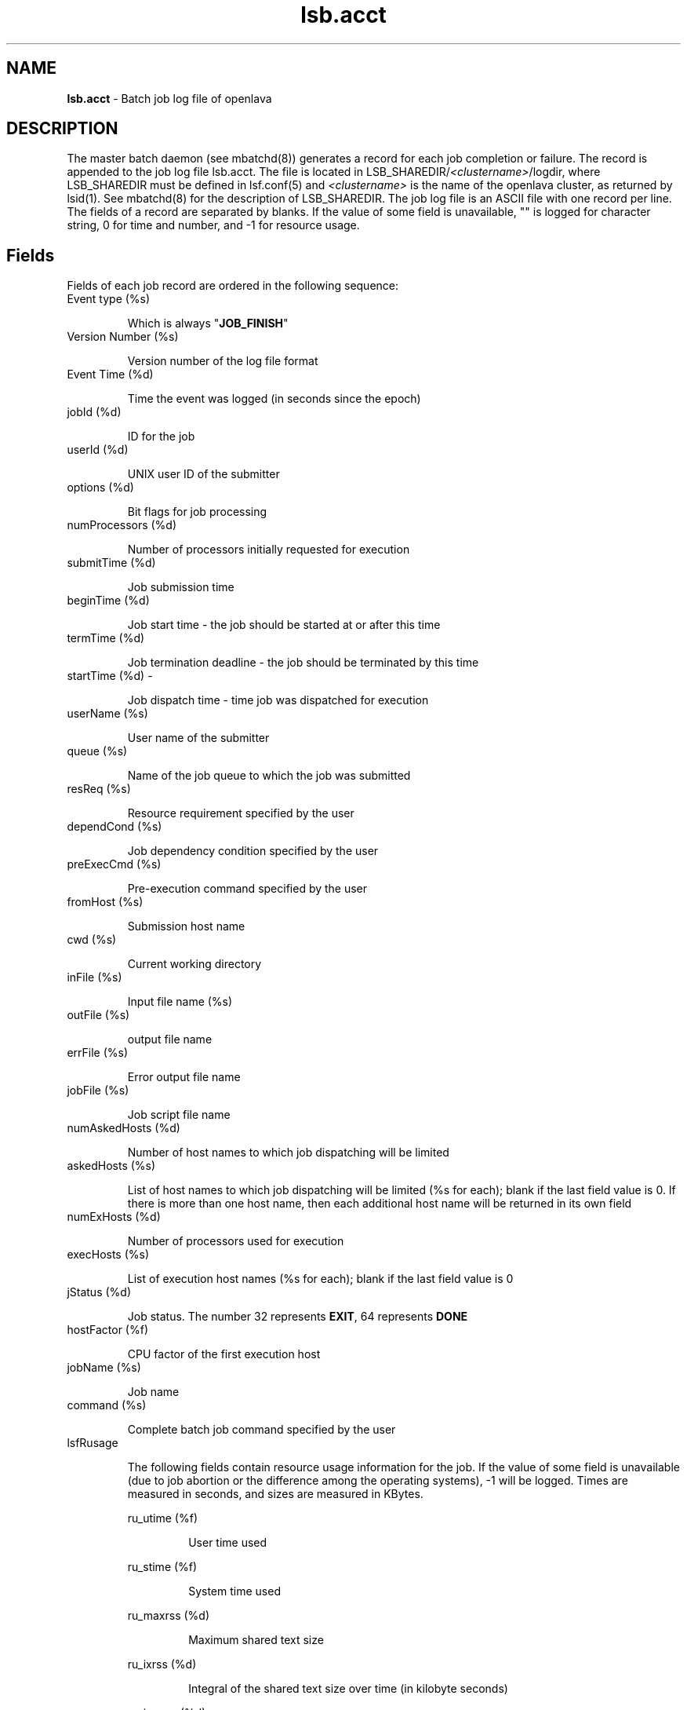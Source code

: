 .ds ]W %
.ds ]L
.nh
.TH lsb.acct 5 "OpenLava Version 3.3 - Mar 2016"
.br
.SH NAME
\fBlsb.acct\fR - Batch job log file of openlava 
.SH DESCRIPTION
.BR
.PP
.PP
The master batch daemon (see mbatchd(8)) generates a record for each 
job completion or failure. The record is appended to the job log file 
lsb.acct. The file is located in LSB_SHAREDIR/\fI<clustername>\fR/logdir, where 
LSB_SHAREDIR must be defined in lsf.conf(5) and \fI<clustername>\fR is the 
name of the openlava cluster, as returned by lsid(1). See mbatchd(8) for the 
description of LSB_SHAREDIR. The job log file is an ASCII file with one 
record per line. The fields of a record are separated by blanks. If the 
value of some field is unavailable, "" is logged for character string, 0 for 
time and number, and -1 for resource usage. 
.SH Fields
.BR
.PP
.PP
Fields of each job record  are ordered in the following sequence: 
.TP 
Event type (%s)

.IP
Which is always "\fBJOB_FINISH\fR" 


.TP 
Version Number (%s)

.IP
Version number of the log file format


.TP 
Event Time (%d)

.IP
Time the event was logged (in seconds since the epoch)


.TP 
jobId (%d)

.IP
ID for the job


.TP 
userId (%d)

.IP
UNIX user ID of the submitter


.TP 
options (%d)

.IP
Bit flags for job processing


.TP 
numProcessors (%d)

.IP
Number of processors initially requested for execution


.TP 
submitTime (%d)

.IP
Job submission time


.TP 
beginTime (%d)

.IP
Job start time - the job should be started at or after this time


.TP 
termTime (%d)

.IP
Job termination deadline - the job should be terminated by this time


.TP 
startTime (%d) - 

.IP
Job dispatch time - time job was dispatched for execution


.TP 
userName (%s) 

.IP
User name of the submitter


.TP 
queue (%s)

.IP
Name of the job queue to which the job was submitted


.TP 
resReq (%s)

.IP
Resource requirement specified by the user 


.TP 
dependCond (%s)

.IP
Job dependency condition specified by the user


.TP 
preExecCmd (%s)

.IP
Pre-execution command specified by the user


.TP 
fromHost (%s)

.IP
Submission host name


.TP 
cwd (%s)

.IP
Current working directory


.TP 
inFile (%s)

.IP
Input file name (%s)


.TP 
outFile (%s)

.IP
output file name


.TP 
errFile (%s)

.IP
Error output file name


.TP 
jobFile (%s)

.IP
Job script file name


.TP 
numAskedHosts (%d)

.IP
Number of host names to which job dispatching will be limited


.TP 
askedHosts (%s)

.IP
List of host names to which job dispatching will be limited (%s for 
each); blank if the last field value is 0. If there is more than one host 
name, then each additional host name will be returned in its own field


.TP 
numExHosts (%d)

.IP
Number of processors used for execution\fB 
\fR

.TP 
execHosts (%s)

.IP
List of execution host names (%s for each); blank if the last field value 
is 0


.TP 
jStatus (%d)

.IP
Job status.  The number 32 represents \fBEXIT\fR, 64 represents \fBDONE\fR 


.TP 
hostFactor (%f)

.IP
CPU factor of the first execution host


.TP 
jobName (%s)

.IP
Job name


.TP 
command (%s)

.IP
Complete batch job command specified by the user


.TP 
lsfRusage

.IP
The following fields contain resource usage information for the job. If 
the value of some field is unavailable (due to job abortion or  the 
difference among the operating systems), -1 will be logged. Times are 
measured in seconds, and sizes are measured in KBytes. 


.IP
ru_utime (%f)
.BR
.RS
.IP
User time used

.RE

.IP
ru_stime (%f)
.BR
.RS
.IP
System time used

.RE

.IP
ru_maxrss (%d)
.BR
.RS
.IP
Maximum shared text size

.RE

.IP
ru_ixrss (%d)
.BR
.RS
.IP
Integral of the shared text size over time (in kilobyte seconds)

.RE

.IP
ru_ismrss (%d)
.BR
.RS
.IP
Integral of the shared memory size over time (valid only on 
Ultrix)

.RE

.IP
ru_idrss (%d)
.BR
.RS
.IP
Integral of the unshared data size over time

.RE

.IP
ru_isrss (%d)
.BR
.RS
.IP
Integral of the unshared stack size over time

.RE

.IP
ru_minflt (%d)
.BR
.RS
.IP
Number of page reclaims

.RE

.IP
ru_magflt (%d)
.BR
.RS
.IP
Number of page faults

.RE

.IP
ru_nswap (%d)
.BR
.RS
.IP
Number of times the process was swapped out

.RE

.IP
ru_inblock (%d)
.BR
.RS
.IP
Number of block input operations

.RE

.IP
ru_oublock (%d)
.BR
.RS
.IP
Number of block output operations

.RE

.IP
ru_ioch (%d)
.BR
.RS
.IP
Number of characters read and written (valid only on HP-UX)

.RE

.IP
ru_msgsnd (%d)
.BR
.RS
.IP
Number of System V IPC messages sent

.RE

.IP
ru_msgrcv (%d)
.BR
.RS
.IP
Number of messages received

.RE

.IP
ru_nsignals (%d)
.BR
.RS
.IP
Number of signals received

.RE

.IP
ru_nvcsw (%d)
.BR
.RS
.IP
Number of voluntary context switches

.RE

.IP
ru_nivcsw (%d)
.BR
.RS
.IP
Number of involuntary context switches

.RE

.IP
ru_exutime (%d)
.BR
.RS
.IP
Exact user time used (valid only on ConvexOS)

.RE

.TP 
mailUser (%s)

.IP
Name of the user to whom job related mail was sent


.TP 
projectName (%s)

.IP
Project name


.TP 
exitStatus (%d)

.IP
UNIX exit status of the job


.TP 
maxNumProcessors (%d)

.IP
Maximum number of processors specified for the job


.TP 
loginShell (%s)

.IP
Login shell used for the job


.TP 
idx (%d)

.IP
Job array index


.TP 
maxRMem (%d)

.IP
Maximum resident memory usage in KBytes of all processes in the job


.TP 
maxRSwap (%d)

.IP
Maximum virtual memory usage in KBytes of all processes in the job


.TP 
inFileSpool (%s)

.IP
Spool input file


.TP 
commandSpool (%s)

.IP
Spool command file


.SH SEE ALSO
.BR
.PP
.SS Related Topics
.BR
.PP
.PP
lsb.events(5), lsb.params(5), lsf.conf(5), mbatchd(8), bsub(1), lsid(1) 
.SS Files
.BR
.PP
.PP
$LSB_SHAREDIR/\fI<clustername>\fR/logdir/lsb.acct
